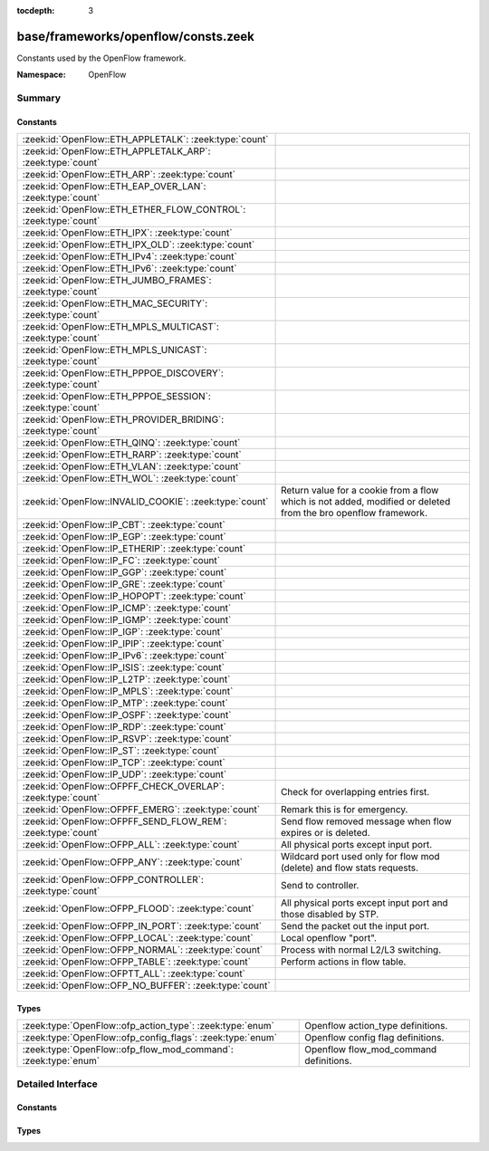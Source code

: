:tocdepth: 3

base/frameworks/openflow/consts.zeek
====================================
.. zeek:namespace:: OpenFlow

Constants used by the OpenFlow framework.

:Namespace: OpenFlow

Summary
~~~~~~~
Constants
#########
=============================================================== ======================================================================
:zeek:id:`OpenFlow::ETH_APPLETALK`: :zeek:type:`count`          
:zeek:id:`OpenFlow::ETH_APPLETALK_ARP`: :zeek:type:`count`      
:zeek:id:`OpenFlow::ETH_ARP`: :zeek:type:`count`                
:zeek:id:`OpenFlow::ETH_EAP_OVER_LAN`: :zeek:type:`count`       
:zeek:id:`OpenFlow::ETH_ETHER_FLOW_CONTROL`: :zeek:type:`count` 
:zeek:id:`OpenFlow::ETH_IPX`: :zeek:type:`count`                
:zeek:id:`OpenFlow::ETH_IPX_OLD`: :zeek:type:`count`            
:zeek:id:`OpenFlow::ETH_IPv4`: :zeek:type:`count`               
:zeek:id:`OpenFlow::ETH_IPv6`: :zeek:type:`count`               
:zeek:id:`OpenFlow::ETH_JUMBO_FRAMES`: :zeek:type:`count`       
:zeek:id:`OpenFlow::ETH_MAC_SECURITY`: :zeek:type:`count`       
:zeek:id:`OpenFlow::ETH_MPLS_MULTICAST`: :zeek:type:`count`     
:zeek:id:`OpenFlow::ETH_MPLS_UNICAST`: :zeek:type:`count`       
:zeek:id:`OpenFlow::ETH_PPPOE_DISCOVERY`: :zeek:type:`count`    
:zeek:id:`OpenFlow::ETH_PPPOE_SESSION`: :zeek:type:`count`      
:zeek:id:`OpenFlow::ETH_PROVIDER_BRIDING`: :zeek:type:`count`   
:zeek:id:`OpenFlow::ETH_QINQ`: :zeek:type:`count`               
:zeek:id:`OpenFlow::ETH_RARP`: :zeek:type:`count`               
:zeek:id:`OpenFlow::ETH_VLAN`: :zeek:type:`count`               
:zeek:id:`OpenFlow::ETH_WOL`: :zeek:type:`count`                
:zeek:id:`OpenFlow::INVALID_COOKIE`: :zeek:type:`count`         Return value for a cookie from a flow
                                                                which is not added, modified or deleted
                                                                from the bro openflow framework.
:zeek:id:`OpenFlow::IP_CBT`: :zeek:type:`count`                 
:zeek:id:`OpenFlow::IP_EGP`: :zeek:type:`count`                 
:zeek:id:`OpenFlow::IP_ETHERIP`: :zeek:type:`count`             
:zeek:id:`OpenFlow::IP_FC`: :zeek:type:`count`                  
:zeek:id:`OpenFlow::IP_GGP`: :zeek:type:`count`                 
:zeek:id:`OpenFlow::IP_GRE`: :zeek:type:`count`                 
:zeek:id:`OpenFlow::IP_HOPOPT`: :zeek:type:`count`              
:zeek:id:`OpenFlow::IP_ICMP`: :zeek:type:`count`                
:zeek:id:`OpenFlow::IP_IGMP`: :zeek:type:`count`                
:zeek:id:`OpenFlow::IP_IGP`: :zeek:type:`count`                 
:zeek:id:`OpenFlow::IP_IPIP`: :zeek:type:`count`                
:zeek:id:`OpenFlow::IP_IPv6`: :zeek:type:`count`                
:zeek:id:`OpenFlow::IP_ISIS`: :zeek:type:`count`                
:zeek:id:`OpenFlow::IP_L2TP`: :zeek:type:`count`                
:zeek:id:`OpenFlow::IP_MPLS`: :zeek:type:`count`                
:zeek:id:`OpenFlow::IP_MTP`: :zeek:type:`count`                 
:zeek:id:`OpenFlow::IP_OSPF`: :zeek:type:`count`                
:zeek:id:`OpenFlow::IP_RDP`: :zeek:type:`count`                 
:zeek:id:`OpenFlow::IP_RSVP`: :zeek:type:`count`                
:zeek:id:`OpenFlow::IP_ST`: :zeek:type:`count`                  
:zeek:id:`OpenFlow::IP_TCP`: :zeek:type:`count`                 
:zeek:id:`OpenFlow::IP_UDP`: :zeek:type:`count`                 
:zeek:id:`OpenFlow::OFPFF_CHECK_OVERLAP`: :zeek:type:`count`    Check for overlapping entries first.
:zeek:id:`OpenFlow::OFPFF_EMERG`: :zeek:type:`count`            Remark this is for emergency.
:zeek:id:`OpenFlow::OFPFF_SEND_FLOW_REM`: :zeek:type:`count`    Send flow removed message when flow
                                                                expires or is deleted.
:zeek:id:`OpenFlow::OFPP_ALL`: :zeek:type:`count`               All physical ports except input port.
:zeek:id:`OpenFlow::OFPP_ANY`: :zeek:type:`count`               Wildcard port used only for flow mod (delete) and flow stats requests.
:zeek:id:`OpenFlow::OFPP_CONTROLLER`: :zeek:type:`count`        Send to controller.
:zeek:id:`OpenFlow::OFPP_FLOOD`: :zeek:type:`count`             All physical ports except input port and
                                                                those disabled by STP.
:zeek:id:`OpenFlow::OFPP_IN_PORT`: :zeek:type:`count`           Send the packet out the input port.
:zeek:id:`OpenFlow::OFPP_LOCAL`: :zeek:type:`count`             Local openflow "port".
:zeek:id:`OpenFlow::OFPP_NORMAL`: :zeek:type:`count`            Process with normal L2/L3 switching.
:zeek:id:`OpenFlow::OFPP_TABLE`: :zeek:type:`count`             Perform actions in flow table.
:zeek:id:`OpenFlow::OFPTT_ALL`: :zeek:type:`count`              
:zeek:id:`OpenFlow::OFP_NO_BUFFER`: :zeek:type:`count`          
=============================================================== ======================================================================

Types
#####
============================================================== ======================================
:zeek:type:`OpenFlow::ofp_action_type`: :zeek:type:`enum`      Openflow action_type definitions.
:zeek:type:`OpenFlow::ofp_config_flags`: :zeek:type:`enum`     Openflow config flag definitions.
:zeek:type:`OpenFlow::ofp_flow_mod_command`: :zeek:type:`enum` Openflow flow_mod_command definitions.
============================================================== ======================================


Detailed Interface
~~~~~~~~~~~~~~~~~~
Constants
#########
.. zeek:id:: OpenFlow::ETH_APPLETALK

   :Type: :zeek:type:`count`
   :Default: ``32923``


.. zeek:id:: OpenFlow::ETH_APPLETALK_ARP

   :Type: :zeek:type:`count`
   :Default: ``33011``


.. zeek:id:: OpenFlow::ETH_ARP

   :Type: :zeek:type:`count`
   :Default: ``2054``


.. zeek:id:: OpenFlow::ETH_EAP_OVER_LAN

   :Type: :zeek:type:`count`
   :Default: ``34958``


.. zeek:id:: OpenFlow::ETH_ETHER_FLOW_CONTROL

   :Type: :zeek:type:`count`
   :Default: ``34824``


.. zeek:id:: OpenFlow::ETH_IPX

   :Type: :zeek:type:`count`
   :Default: ``33080``


.. zeek:id:: OpenFlow::ETH_IPX_OLD

   :Type: :zeek:type:`count`
   :Default: ``33079``


.. zeek:id:: OpenFlow::ETH_IPv4

   :Type: :zeek:type:`count`
   :Default: ``2048``


.. zeek:id:: OpenFlow::ETH_IPv6

   :Type: :zeek:type:`count`
   :Default: ``34525``


.. zeek:id:: OpenFlow::ETH_JUMBO_FRAMES

   :Type: :zeek:type:`count`
   :Default: ``34928``


.. zeek:id:: OpenFlow::ETH_MAC_SECURITY

   :Type: :zeek:type:`count`
   :Default: ``35045``


.. zeek:id:: OpenFlow::ETH_MPLS_MULTICAST

   :Type: :zeek:type:`count`
   :Default: ``34888``


.. zeek:id:: OpenFlow::ETH_MPLS_UNICAST

   :Type: :zeek:type:`count`
   :Default: ``34887``


.. zeek:id:: OpenFlow::ETH_PPPOE_DISCOVERY

   :Type: :zeek:type:`count`
   :Default: ``34915``


.. zeek:id:: OpenFlow::ETH_PPPOE_SESSION

   :Type: :zeek:type:`count`
   :Default: ``34916``


.. zeek:id:: OpenFlow::ETH_PROVIDER_BRIDING

   :Type: :zeek:type:`count`
   :Default: ``34984``


.. zeek:id:: OpenFlow::ETH_QINQ

   :Type: :zeek:type:`count`
   :Default: ``37120``


.. zeek:id:: OpenFlow::ETH_RARP

   :Type: :zeek:type:`count`
   :Default: ``32821``


.. zeek:id:: OpenFlow::ETH_VLAN

   :Type: :zeek:type:`count`
   :Default: ``33024``


.. zeek:id:: OpenFlow::ETH_WOL

   :Type: :zeek:type:`count`
   :Default: ``2114``


.. zeek:id:: OpenFlow::INVALID_COOKIE

   :Type: :zeek:type:`count`
   :Default: ``18446744073709551615``

   Return value for a cookie from a flow
   which is not added, modified or deleted
   from the bro openflow framework.

.. zeek:id:: OpenFlow::IP_CBT

   :Type: :zeek:type:`count`
   :Default: ``7``


.. zeek:id:: OpenFlow::IP_EGP

   :Type: :zeek:type:`count`
   :Default: ``8``


.. zeek:id:: OpenFlow::IP_ETHERIP

   :Type: :zeek:type:`count`
   :Default: ``97``


.. zeek:id:: OpenFlow::IP_FC

   :Type: :zeek:type:`count`
   :Default: ``133``


.. zeek:id:: OpenFlow::IP_GGP

   :Type: :zeek:type:`count`
   :Default: ``3``


.. zeek:id:: OpenFlow::IP_GRE

   :Type: :zeek:type:`count`
   :Default: ``47``


.. zeek:id:: OpenFlow::IP_HOPOPT

   :Type: :zeek:type:`count`
   :Default: ``0``


.. zeek:id:: OpenFlow::IP_ICMP

   :Type: :zeek:type:`count`
   :Default: ``1``


.. zeek:id:: OpenFlow::IP_IGMP

   :Type: :zeek:type:`count`
   :Default: ``2``


.. zeek:id:: OpenFlow::IP_IGP

   :Type: :zeek:type:`count`
   :Default: ``9``


.. zeek:id:: OpenFlow::IP_IPIP

   :Type: :zeek:type:`count`
   :Default: ``4``


.. zeek:id:: OpenFlow::IP_IPv6

   :Type: :zeek:type:`count`
   :Default: ``41``


.. zeek:id:: OpenFlow::IP_ISIS

   :Type: :zeek:type:`count`
   :Default: ``124``


.. zeek:id:: OpenFlow::IP_L2TP

   :Type: :zeek:type:`count`
   :Default: ``115``


.. zeek:id:: OpenFlow::IP_MPLS

   :Type: :zeek:type:`count`
   :Default: ``137``


.. zeek:id:: OpenFlow::IP_MTP

   :Type: :zeek:type:`count`
   :Default: ``92``


.. zeek:id:: OpenFlow::IP_OSPF

   :Type: :zeek:type:`count`
   :Default: ``89``


.. zeek:id:: OpenFlow::IP_RDP

   :Type: :zeek:type:`count`
   :Default: ``27``


.. zeek:id:: OpenFlow::IP_RSVP

   :Type: :zeek:type:`count`
   :Default: ``46``


.. zeek:id:: OpenFlow::IP_ST

   :Type: :zeek:type:`count`
   :Default: ``5``


.. zeek:id:: OpenFlow::IP_TCP

   :Type: :zeek:type:`count`
   :Default: ``6``


.. zeek:id:: OpenFlow::IP_UDP

   :Type: :zeek:type:`count`
   :Default: ``17``


.. zeek:id:: OpenFlow::OFPFF_CHECK_OVERLAP

   :Type: :zeek:type:`count`
   :Default: ``2``

   Check for overlapping entries first.

.. zeek:id:: OpenFlow::OFPFF_EMERG

   :Type: :zeek:type:`count`
   :Default: ``4``

   Remark this is for emergency.
   Flows added with this are only used
   when the controller is disconnected.

.. zeek:id:: OpenFlow::OFPFF_SEND_FLOW_REM

   :Type: :zeek:type:`count`
   :Default: ``1``

   Send flow removed message when flow
   expires or is deleted.

.. zeek:id:: OpenFlow::OFPP_ALL

   :Type: :zeek:type:`count`
   :Default: ``4294967292``

   All physical ports except input port.

.. zeek:id:: OpenFlow::OFPP_ANY

   :Type: :zeek:type:`count`
   :Default: ``4294967295``

   Wildcard port used only for flow mod (delete) and flow stats requests.

.. zeek:id:: OpenFlow::OFPP_CONTROLLER

   :Type: :zeek:type:`count`
   :Default: ``4294967293``

   Send to controller.

.. zeek:id:: OpenFlow::OFPP_FLOOD

   :Type: :zeek:type:`count`
   :Default: ``4294967291``

   All physical ports except input port and
   those disabled by STP.

.. zeek:id:: OpenFlow::OFPP_IN_PORT

   :Type: :zeek:type:`count`
   :Default: ``4294967288``

   Send the packet out the input port. This
   virual port must be explicitly used in
   order to send back out of the input port.

.. zeek:id:: OpenFlow::OFPP_LOCAL

   :Type: :zeek:type:`count`
   :Default: ``4294967294``

   Local openflow "port".

.. zeek:id:: OpenFlow::OFPP_NORMAL

   :Type: :zeek:type:`count`
   :Default: ``4294967290``

   Process with normal L2/L3 switching.

.. zeek:id:: OpenFlow::OFPP_TABLE

   :Type: :zeek:type:`count`
   :Default: ``4294967289``

   Perform actions in flow table.
   NB: This can only be the destination port
   for packet-out messages.

.. zeek:id:: OpenFlow::OFPTT_ALL

   :Type: :zeek:type:`count`
   :Default: ``255``


.. zeek:id:: OpenFlow::OFP_NO_BUFFER

   :Type: :zeek:type:`count`
   :Default: ``4294967295``


Types
#####
.. zeek:type:: OpenFlow::ofp_action_type

   :Type: :zeek:type:`enum`

      .. zeek:enum:: OpenFlow::OFPAT_OUTPUT OpenFlow::ofp_action_type

         Output to switch port.

      .. zeek:enum:: OpenFlow::OFPAT_SET_VLAN_VID OpenFlow::ofp_action_type

         Set the 802.1q VLAN id.

      .. zeek:enum:: OpenFlow::OFPAT_SET_VLAN_PCP OpenFlow::ofp_action_type

         Set the 802.1q priority.

      .. zeek:enum:: OpenFlow::OFPAT_STRIP_VLAN OpenFlow::ofp_action_type

         Strip the 802.1q header.

      .. zeek:enum:: OpenFlow::OFPAT_SET_DL_SRC OpenFlow::ofp_action_type

         Ethernet source address.

      .. zeek:enum:: OpenFlow::OFPAT_SET_DL_DST OpenFlow::ofp_action_type

         Ethernet destination address.

      .. zeek:enum:: OpenFlow::OFPAT_SET_NW_SRC OpenFlow::ofp_action_type

         IP source address.

      .. zeek:enum:: OpenFlow::OFPAT_SET_NW_DST OpenFlow::ofp_action_type

         IP destination address.

      .. zeek:enum:: OpenFlow::OFPAT_SET_NW_TOS OpenFlow::ofp_action_type

         IP ToS (DSCP field, 6 bits).

      .. zeek:enum:: OpenFlow::OFPAT_SET_TP_SRC OpenFlow::ofp_action_type

         TCP/UDP source port.

      .. zeek:enum:: OpenFlow::OFPAT_SET_TP_DST OpenFlow::ofp_action_type

         TCP/UDP destination port.

      .. zeek:enum:: OpenFlow::OFPAT_ENQUEUE OpenFlow::ofp_action_type

         Output to queue.

      .. zeek:enum:: OpenFlow::OFPAT_VENDOR OpenFlow::ofp_action_type

         Vendor specific.

   Openflow action_type definitions.
   
   The openflow action type defines
   what actions openflow can take
   to modify a packet

.. zeek:type:: OpenFlow::ofp_config_flags

   :Type: :zeek:type:`enum`

      .. zeek:enum:: OpenFlow::OFPC_FRAG_NORMAL OpenFlow::ofp_config_flags

         No special handling for fragments.

      .. zeek:enum:: OpenFlow::OFPC_FRAG_DROP OpenFlow::ofp_config_flags

         Drop fragments.

      .. zeek:enum:: OpenFlow::OFPC_FRAG_REASM OpenFlow::ofp_config_flags

         Reassemble (only if OFPC_IP_REASM set).

      .. zeek:enum:: OpenFlow::OFPC_FRAG_MASK OpenFlow::ofp_config_flags

   Openflow config flag definitions.
   
   TODO: describe

.. zeek:type:: OpenFlow::ofp_flow_mod_command

   :Type: :zeek:type:`enum`

      .. zeek:enum:: OpenFlow::OFPFC_ADD OpenFlow::ofp_flow_mod_command

         New flow.

      .. zeek:enum:: OpenFlow::OFPFC_MODIFY OpenFlow::ofp_flow_mod_command

         Modify all matching flows.

      .. zeek:enum:: OpenFlow::OFPFC_MODIFY_STRICT OpenFlow::ofp_flow_mod_command

         Modify entry strictly matching wildcards.

      .. zeek:enum:: OpenFlow::OFPFC_DELETE OpenFlow::ofp_flow_mod_command

         Delete all matching flows.

      .. zeek:enum:: OpenFlow::OFPFC_DELETE_STRICT OpenFlow::ofp_flow_mod_command

         Strictly matching wildcards and priority.

   Openflow flow_mod_command definitions.
   
   The openflow flow_mod_command describes
   of what kind an action is.


